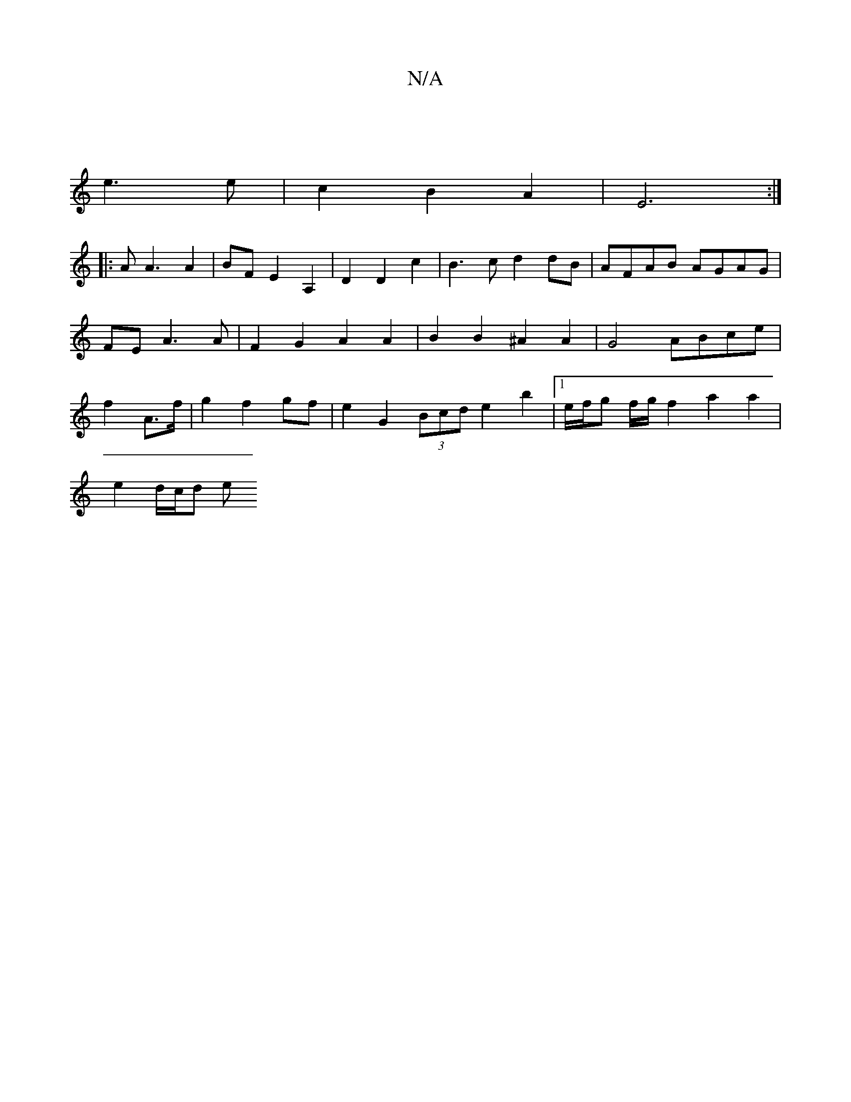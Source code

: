X:1
T:N/A
M:4/4
R:N/A
K:Cmajor
|
e3 e | c2 B2 A2 | E6 :|
|: A A3 A2|BF E2 A,2 | D2 D2 c2 | B3c d2dB | AFAB AGAG | FE A3 A | F2 G2 A2 A2 | B2 B2 ^A2 A2 | G4 ABce | f2 A>f|g2 f2 gf | e2 G2 (3Bcd e2 b2 |[1 e/f/g f/g/f2a2a2|
e2 d/c/d e